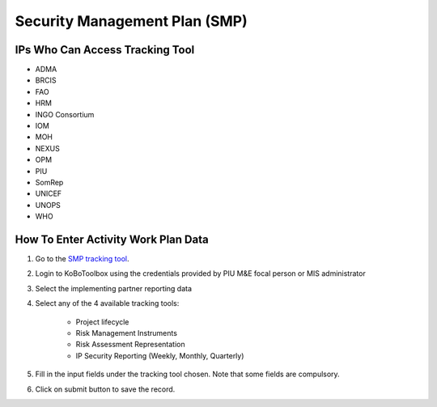 ==============================
Security Management Plan (SMP)
==============================

IPs Who Can Access Tracking Tool
--------------------------------

- ADMA
- BRCIS
- FAO
- HRM
- INGO Consortium
- IOM
- MOH
- NEXUS
- OPM
- PIU
- SomRep
- UNICEF
- UNOPS
- WHO

How To Enter Activity Work Plan Data
--------------------------------------

#. Go to the `SMP tracking tool <https://ee.kobotoolbox.org/x/zbGNVvj9>`_.
#. Login to KoBoToolbox using the credentials provided by PIU M&E focal person or MIS administrator
#. Select the implementing partner reporting data
#. Select any of the 4 available tracking tools:

    - Project lifecycle
    - Risk Management Instruments
    - Risk Assessment Representation
    - IP Security Reporting (Weekly, Monthly, Quarterly)

#. Fill in the input fields under the tracking tool chosen. Note that some fields are compulsory.
#. Click on submit button to save the record.


